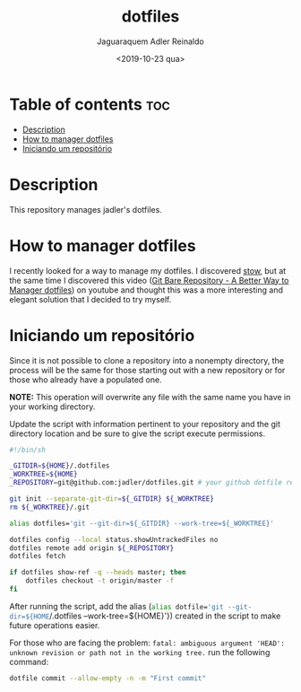 #+TITLE: dotfiles
#+AUTHOR: Jaguaraquem Adler Reinaldo
#+DATE: <2019-10-23 qua>

* Table of contents                                                     :toc:
- [[#description][Description]]
- [[#how-to-manager-dotfiles][How to manager dotfiles]]
- [[#iniciando-um-repositório][Iniciando um repositório]]

* Description

This repository manages jadler's dotfiles.

* How to manager dotfiles

I recently looked for a way to manage my dotfiles. I discovered [[https://www.gnu.org/software/stow/][stow]], but at the same time I discovered this video ([[https://www.youtube.com/watch?v=tBoLDpTWVOM][Git Bare Repository - A Better Way to Manager dotfiles]]) on youtube and thought this was a more interesting and elegant solution that I decided to try myself.

* Iniciando um repositório

Since it is not possible to clone a repository into a nonempty directory, the process will be the same for those starting out with a new repository or for those who already have a populated one.

*NOTE:* This operation will overwrite any file with the same name you have in your working directory.

Update the script with information pertinent to your repository and the git directory location and be sure to give the script execute permissions.

#+begin_src bash :tangle install.sh
  #!/bin/sh

  _GITDIR=${HOME}/.dotfiles
  _WORKTREE=${HOME}
  _REPOSITORY=git@github.com:jadler/dotfiles.git # your github dotfile repository

  git init --separate-git-dir=${_GITDIR} ${_WORKTREE}
  rm ${_WORKTREE}/.git

  alias dotfiles='git --git-dir=${_GITDIR} --work-tree=${_WORKTREE}'

  dotfiles config --local status.showUntrackedFiles no
  dotfiles remote add origin ${_REPOSITORY}
  dotfiles fetch

  if dotfiles show-ref -q --heads master; then
      dotfiles checkout -t origin/master -f
  fi
#+end_src

After running the script, add the alias (src_sh[:exports code]{alias dotfile='git --git-dir=${HOME}/.dotfiles --work-tree=${HOME}'}) created in the script to make future operations easier.

For those who are facing the problem: =fatal: ambiguous argument 'HEAD': unknown revision or path not in the working tree.= run the following command:

#+begin_src sh :tangle no
  dotfile commit --allow-empty -n -m "First commit"
#+end_src
